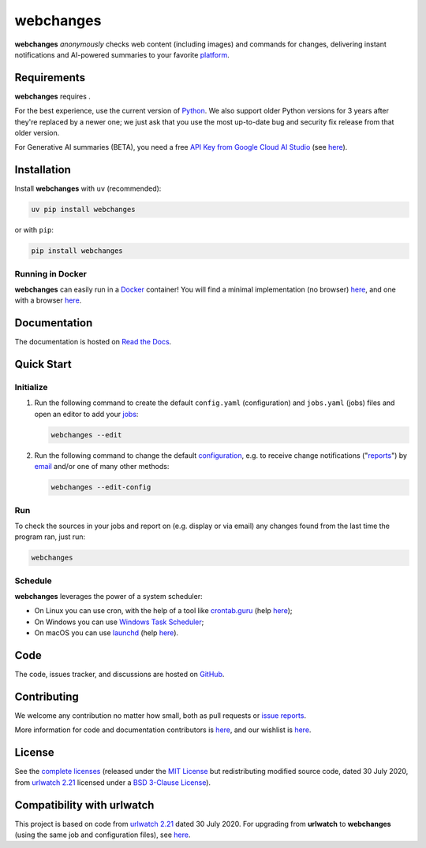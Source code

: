 .. role:: underline
    :class: underline
.. role:: additions
    :class: additions
.. role:: deletions
    :class: deletions

======================
webchanges |downloads|
======================

**webchanges** *anonymously* checks web content (including images) and commands for changes, delivering instant
notifications and AI-powered summaries to your favorite `platform
<https://webchanges.readthedocs.io/en/stable/introduction.html#reporters>`__.


Requirements
============
**webchanges** requires |support|.

For the best experience, use the current version of `Python <https://www.python.org/downloads/>`__. We also support
older Python versions for 3 years after they're replaced by a newer one; we just ask that you use the most up-to-date
bug and security fix release from that older version.

For Generative AI summaries (BETA), you need a free `API Key from Google Cloud AI Studio
<https://aistudio.google.com/app/apikey>`__ (see `here
<https://webchanges.readthedocs.io/en/stable/differs.html#ai-google>`__).


Installation
============
|pypi_version| |format| |status|

Install **webchanges**  with ``uv`` (recommended):

.. code-block:: bash

   uv pip install webchanges
   
or with ``pip``:

.. code-block:: bash

   pip install webchanges

Running in Docker
-----------------
**webchanges** can easily run in a `Docker <https://www.docker.com/>`__ container! You will find a minimal
implementation (no browser) `here <https://github.com/yubiuser/webchanges-docker>`__, and one with a browser
`here <https://github.com/jhedlund/webchanges-docker>`__.


Documentation |readthedocs|
===========================
The documentation is hosted on `Read the Docs <https://webchanges.readthedocs.io/>`__.


Quick Start
============
Initialize
----------

#. Run the following command to create the default ``config.yaml`` (configuration) and ``jobs.yaml`` (jobs) files and
   open an editor to add your `jobs <https://webchanges.readthedocs.io/en/stable/jobs.html>`__:

   .. code-block:: bash

      webchanges --edit

#. Run the following command to change the default `configuration
   <https://webchanges.readthedocs.io/en/stable/configuration.html>`__, e.g. to receive change notifications
   ("`reports <https://webchanges.readthedocs.io/en/stable/reporters.html>`__")
   by `email <https://webchanges.readthedocs.io/en/stable/reporters.html#smtp>`__ and/or one of many other methods:

   .. code-block:: bash

      webchanges --edit-config

Run
---
To check the sources in your jobs and report on (e.g. display or via email) any changes found from the last time the
program ran, just run:

.. code-block:: bash

   webchanges


Schedule
--------
**webchanges** leverages the power of a system scheduler:

- On Linux you can use cron, with the help of a tool like `crontab.guru <https://crontab.guru>`__ (help `here
  <https://www.computerhope.com/unix/ucrontab.htm>`__);
- On Windows you can use `Windows Task Scheduler <https://en.wikipedia.org/wiki/Windows_Task_Scheduler>`__;
- On macOS you can use `launchd <https://developer.apple
  .com/library/archive/documentation/MacOSX/Conceptual/BPSystemStartup/Chapters/ScheduledJobs.html>`__ (help `here
  <https://launchd.info/>`__).


Code
====
|coveralls| |snyk| |issues| |code_style|

The code, issues tracker, and discussions are hosted on `GitHub <https://github.com/mborsetti/webchanges>`__.


Contributing
============
We welcome any contribution no matter how small, both as pull requests or `issue reports
<https://github.com/mborsetti/webchanges/issues>`__.

More information for code and documentation contributors is `here
<https://webchanges.readthedocs.io/en/stable/contributing.html>`__, and our wishlist is `here
<https://github.com/mborsetti/webchanges/blob/main/WISHLIST.md>`__.


License
=======
|license|

See the `complete licenses <https://raw.githubusercontent.com/mborsetti/webchanges/refs/heads/main/LICENSE>`__ (released
under the `MIT License <https://opensource.org/licenses/MIT>`__ but redistributing modified source code, dated 30
July 2020, from `urlwatch 2.21 <https://github.com/thp/urlwatch/tree/346b25914b0418342ffe2fb0529bed702fddc01f>`__
licensed under a `BSD 3-Clause License
<https://raw.githubusercontent.com/thp/urlwatch/346b25914b0418342ffe2fb0529bed702fddc01f/COPYING>`__).


Compatibility with **urlwatch**
===============================

This project is based on code from `urlwatch 2.21
<https://github.com/thp/urlwatch/tree/346b25914b0418342ffe2fb0529bed702fddc01f>`__ dated 30 July 2020.
For upgrading from **urlwatch** to **webchanges** (using the same job and
configuration files), see `here <https://webchanges.readthedocs.io/en/stable/upgrading.html>`__. 


.. |support| image:: https://img.shields.io/pypi/pyversions/webchanges.svg
    :target: https://www.python.org/downloads/
    :alt: Supported Python versions
.. |pypi_version| image:: https://img.shields.io/pypi/v/webchanges.svg?label=
    :target: https://pypi.org/project/webchanges/
    :alt: PyPI version
.. |format| image:: https://img.shields.io/pypi/format/webchanges.svg
    :target: https://pypi.org/project/webchanges/
    :alt: Kit format
.. |downloads| image:: https://img.shields.io/pypi/dm/webchanges.svg
    :target: https://www.pepy.tech/project/webchanges
    :alt: PyPI downloads
.. |license| image:: https://img.shields.io/pypi/l/webchanges.svg
    :target: https://pypi.org/project/webchanges/
    :alt: License at https://pypi.org/project/webchanges/
.. |issues| image:: https://img.shields.io/github/issues-raw/mborsetti/webchanges
    :target: https://github.com/mborsetti/webchanges/issues
    :alt: Issues at https://github.com/mborsetti/webchanges/issues
.. |readthedocs| image:: https://img.shields.io/readthedocs/webchanges/stable.svg?label=
    :target: https://webchanges.readthedocs.io/
    :alt: Documentation status
.. |old_CI| image:: https://github.com/mborsetti/webchanges/actions/workflows/ci-cd.yaml/badge.svg?event=push
    :target: https://github.com/mborsetti/webchanges/actions
    :alt: CI testing status
.. |CI| image:: https://img.shields.io/github/check-runs/mborsetti/webchanges/main
    :target: https://github.com/mborsetti/webchanges/actions
    :alt: CI testing status
.. |old_coveralls| image:: https://coveralls.io/repos/github/mborsetti/webchanges/badge.svg?branch=main
    :target: https://coveralls.io/github/mborsetti/webchanges?branch=main
    :alt: Code coverage by Coveralls
.. |coveralls| image:: https://img.shields.io/coverallsCoverage/github/mborsetti/webchanges.svg
    :target: https://coveralls.io/github/mborsetti/webchanges?branch=main
    :alt: Code coverage by Coveralls
.. |code_style| image:: https://img.shields.io/badge/code%20style-ruff-000000.svg
    :target: https://github.com/astral-sh/ruff
    :alt: Code style ruff
.. |status| image:: https://img.shields.io/pypi/status/webchanges.svg
    :target: https://pypi.org/project/webchanges/
    :alt: Package stability
.. .. |security| image:: https://img.shields.io/badge/security-bandit-green.svg
..     :target: https://github.com/PyCQA/bandit
..     :alt: Security Status
.. |snyk| image:: https://snyk.io/advisor/python/holidays/badge.svg
    :target: https://snyk.io/advisor/python/holidays
    :alt: Snyk Package Health Score
